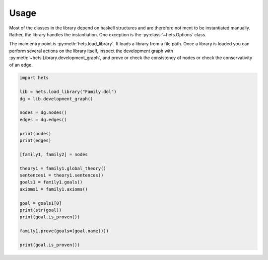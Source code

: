 Usage
=====

.. contents::
    :local:

Most of the classes in the library depend on haskell structures and are therefore not ment to be instantiated manually. Rather, the library handles the instantiation. One exception is the :py:class:`~hets.Options` class.

The main entry point is :py:meth:`hets.load_library`. It loads a library from a file path. Once a library is loaded you can perform several actions on the library itself, inspect the development graph with :py:meth:`~hets.Library.development_graph`, and prove or check the consistency of nodes or check the conservativity of an edge.

.. code-block:: python

    import hets

    lib = hets.load_library("Family.dol")
    dg = lib.development_graph()

    nodes = dg.nodes()
    edges = dg.edges()

    print(nodes)
    print(edges)

    [family1, family2] = nodes

    theory1 = family1.global_theory()
    sentences1 = theory1.sentences()
    goals1 = family1.goals()
    axioms1 = family1.axioms()

    goal = goals1[0]
    print(str(goal))
    print(goal.is_proven())

    family1.prove(goals=[goal.name()])

    print(goal.is_proven())


.. code-block:: dol
    :caption: Family.dol

    logic OWL

    ontology Family1 =
      Class: Person
      Class: Woman SubClassOf: Person
      ObjectProperty: hasChild
      Class: Mother
             EquivalentTo: Woman and hasChild some Person
      Individual: mary Types: Woman Facts: hasChild  john
      Individual: john
      Individual: mary
           Types: Annotations: Implied "true"^^xsd:boolean
                  Mother
    end

    ontology Family2 =
      Class: Person
      Class: Woman SubClassOf: Person
      ObjectProperty: hasChild
      Class: Mother
             EquivalentTo: Woman and hasChild some Person
      Individual: mary Types: Woman Facts: hasChild  john
      Individual: john Types: Person
      Individual: mary
           Types: Annotations: Implied "true"^^xsd:boolean Mother
           Types: Annotations: Implied "true"^^xsd:boolean Person
           Types: Annotations: Implied "true"^^xsd:boolean Woman
    end
